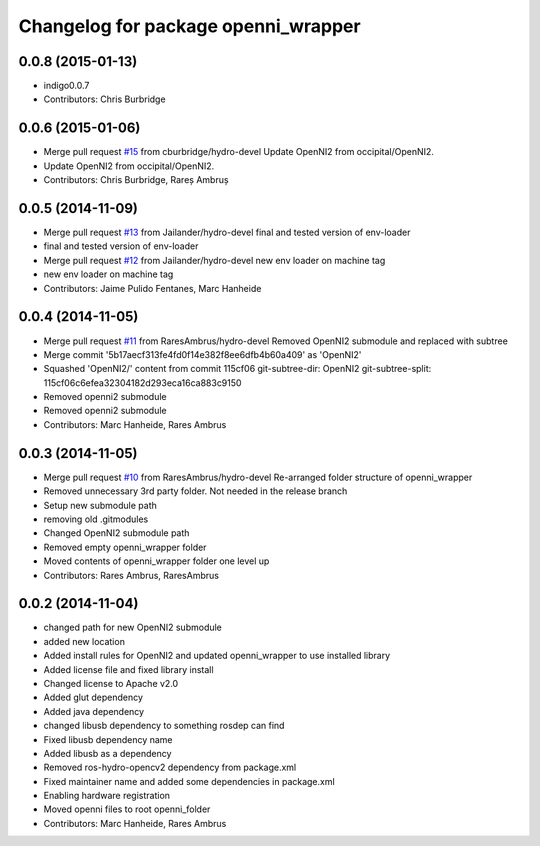 ^^^^^^^^^^^^^^^^^^^^^^^^^^^^^^^^^^^^
Changelog for package openni_wrapper
^^^^^^^^^^^^^^^^^^^^^^^^^^^^^^^^^^^^

0.0.8 (2015-01-13)
------------------
* indigo0.0.7
* Contributors: Chris Burbridge

0.0.6 (2015-01-06)
------------------
* Merge pull request `#15 <https://github.com/strands-project/openni_wrapper/issues/15>`_ from cburbridge/hydro-devel
  Update OpenNI2 from occipital/OpenNI2.
* Update OpenNI2 from occipital/OpenNI2.
* Contributors: Chris Burbridge, Rareș Ambruș

0.0.5 (2014-11-09)
------------------
* Merge pull request `#13 <https://github.com/strands-project/openni_wrapper/issues/13>`_ from Jailander/hydro-devel
  final and tested version of env-loader
* final and tested version of env-loader
* Merge pull request `#12 <https://github.com/strands-project/openni_wrapper/issues/12>`_ from Jailander/hydro-devel
  new env loader on machine tag
* new env loader on machine tag
* Contributors: Jaime Pulido Fentanes, Marc Hanheide

0.0.4 (2014-11-05)
------------------
* Merge pull request `#11 <https://github.com/strands-project/openni_wrapper/issues/11>`_ from RaresAmbrus/hydro-devel
  Removed OpenNI2 submodule and replaced with subtree
* Merge commit '5b17aecf313fe4fd0f14e382f8ee6dfb4b60a409' as 'OpenNI2'
* Squashed 'OpenNI2/' content from commit 115cf06
  git-subtree-dir: OpenNI2
  git-subtree-split: 115cf06c6efea32304182d293eca16ca883c9150
* Removed openni2 submodule
* Removed openni2 submodule
* Contributors: Marc Hanheide, Rares Ambrus

0.0.3 (2014-11-05)
------------------
* Merge pull request `#10 <https://github.com/strands-project/openni_wrapper/issues/10>`_ from RaresAmbrus/hydro-devel
  Re-arranged folder structure of openni_wrapper
* Removed unnecessary 3rd party folder. Not needed in the release branch
* Setup new submodule path
* removing old .gitmodules
* Changed OpenNI2 submodule path
* Removed empty openni_wrapper folder
* Moved contents of openni_wrapper folder one level up
* Contributors: Rares Ambrus, RaresAmbrus

0.0.2 (2014-11-04)
------------------
* changed path for new OpenNI2 submodule
* added new location
* Added install rules for OpenNI2 and updated openni_wrapper to use installed library
* Added license file and fixed library install
* Changed license to Apache v2.0
* Added glut dependency
* Added java dependency
* changed libusb dependency to something rosdep can find
* Fixed libusb dependency name
* Added libusb as a dependency
* Removed ros-hydro-opencv2 dependency from package.xml
* Fixed maintainer name and added some dependencies in package.xml
* Enabling hardware registration
* Moved openni files to root openni_folder
* Contributors: Marc Hanheide, Rares Ambrus
